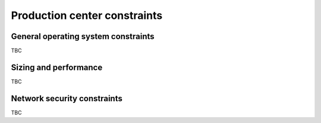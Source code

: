Production center constraints
-----------------------------
  
.. todo :: please complete this section for the production centers constraints.

General operating system constraints
^^^^^^^^^^^^^^^^^^^^^^^^^^^^^^^^^^^^

TBC

Sizing and performance
^^^^^^^^^^^^^^^^^^^^^^

TBC


Network security constraints
^^^^^^^^^^^^^^^^^^^^^^^^^^^^

TBC

